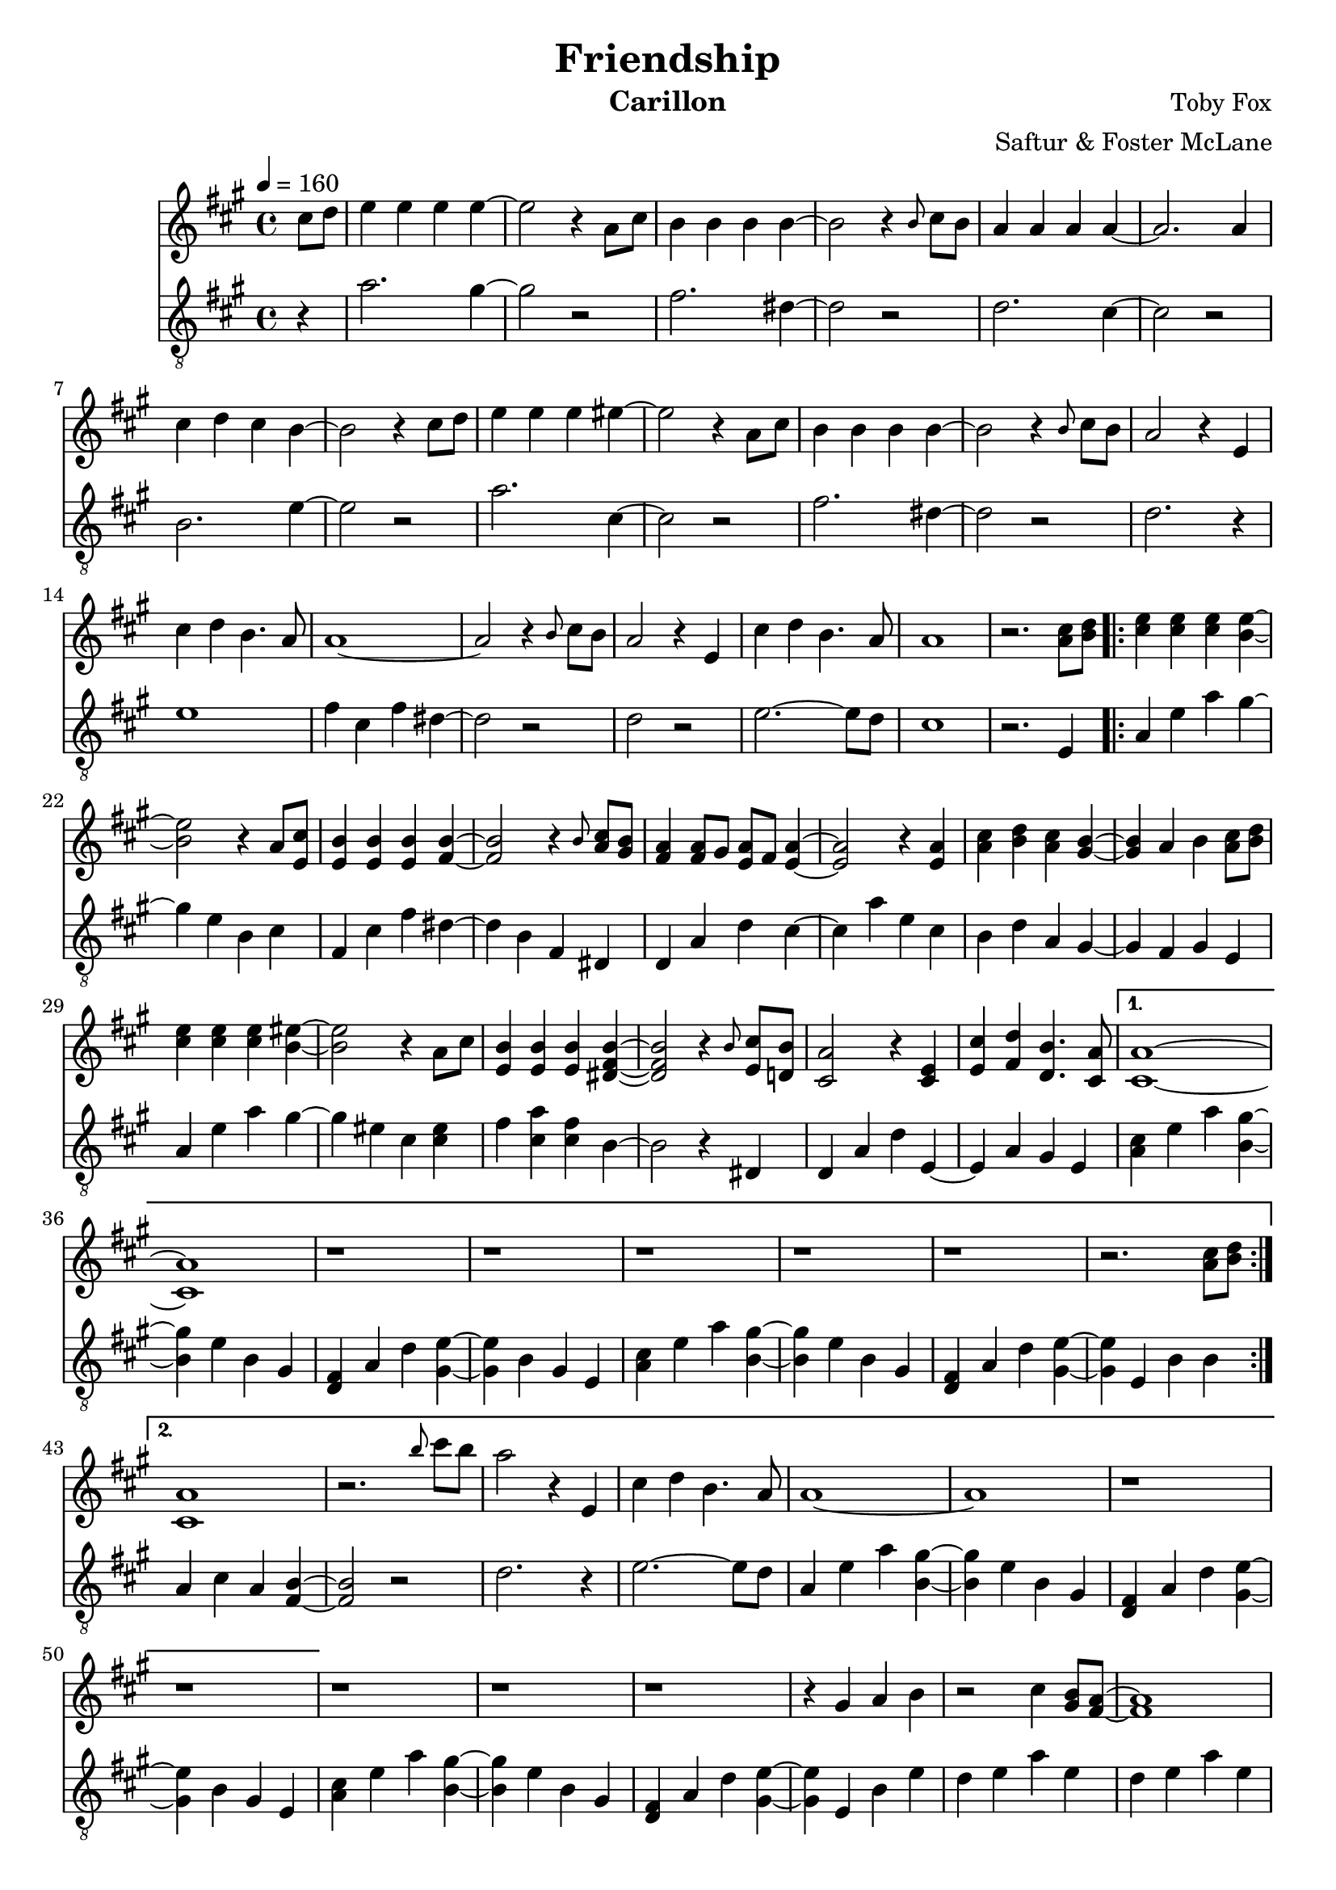 \version "2.18.2"

\header {
  title = "Friendship"
  instrument = "Carillon"
  composer = "Toby Fox"
  arranger = "Saftur & Foster McLane"
}

main_tempo = \tempo 4 = 160
main_key = \key a \major

melody = \relative c'' {
  % intro
  \partial 4 cis8 d
  e4 e e e~
  e2 r4 a,8 cis
  b4 b b b~
  b2 r4 \grace { b8 } cis8 b

  a4 a a a~
  a2. a4
  cis4 d cis b~
  b2 r4 cis8 d

  e4 e e eis~
  eis2 r4 a,8 cis
  b4 b b b~
  b2 r4 \grace { b8 } cis8 b

  a2 r4 e
  cis'4 d b4. a8
  a1~
  a2 r4 \grace { b8 } cis8 b

  a2 r4 e
  cis'4 d b4. a8
  a1
  r2. <a cis>8 <b d>

  % part 1
  \repeat volta 2 {
    <cis e>4 <cis e> <cis e> <b e>~
    <b e>2 r4 a8 <e cis'>
    <e b'>4 <e b'> <e b'> <fis b>~
    <fis b>2 r4 \grace { b8 } <a cis>8 <gis b>

    <fis a>4 <fis a>8 gis <e a> fis <e a>4~
    <e a>2 r4 <e a>
    <a cis>4 <b d> <a cis> <gis b>~
    <gis b>4 a b <a cis>8 <b d>

    <cis e>4 <cis e> <cis e> <b eis>~
    <b eis>2 r4 a8 cis
    <e, b'>4 <e b'> <e b'> <dis fis b>~
    <dis fis b>2 r4 \grace { b'8 } <e, cis'>8 <d b'>

    <cis a'>2 r4 <cis e>
    <e cis'>4 <fis d'> <d b'>4. <cis a'>8
  }
  \alternative {
    {
      <cis a'>1~
      <cis a'>1
      r1
      r1

      r1
      r1
      r1
      r2. <a' cis>8 <b d>
    }
    {
      <cis, a'>1
      r2. \grace { b''8 } cis8 b
      a2 r4 e,
      cis'4 d b4. a8

      a1~
      a1
      r1
      r1
    }
  }

  r1
  r1
  r1
  r4 gis a b

  r2 cis4 <gis b>8 <fis a>~
  <fis a>1
  r2 cis'4 <b d>8 <e, b'>~
  <e b'>1

  r2 cis'4 b8 <cis, a'>~
  <cis a'>4 b' <gis cis> <b fis'>
  <a cis e>1
  cis'4 b8 a4 b8 a e

  r2 cis4 <gis b>8 <fis a>~
  <fis a>1
  r2 <gis cis>4 <b d>8 <e, b'>~
  <e b'>1

  r2 cis'4 b8 <cis, a'>~
  <cis a'>4 b' <gis cis> <cis fis>
  <ais e'>1
  cis'4 b8 ais4 cis8 ais fis

  d'4 r fis, d8 b~
  b2 r
  r2 gis'4 e8 cis~
  cis2 r

  r2 a'4 gis8 fis~
  fis4 gis \grace { b8 } a4 b
  \grace { b8 } a2. \tuplet 3/2 { fis8 a cis }
  fis2. cis8 d

  e4 e e e
  r2. a,8 cis
  b4 b b b
  r2. cis8 b

  a2. e4
  cis'4 d b4. a8

  a1~
  a1
  r1
  r1

  r1
  r1
  r1
  r4 gis, a b

  \bar "|."
}

bass = \relative c' {
  % intro
  \partial 4 r4
  a'2. gis4~
  gis2 r
  fis2. dis4~
  dis2 r

  d2. cis4~
  cis2 r
  b2. e4~
  e2 r

  a2. cis,4~
  cis2 r
  fis2. dis4~
  dis2 r

  d2. r4
  e1
  fis4 cis fis dis~
  dis2 r

  d2 r
  e2.~ e8 d
  cis1
  r2. e,4

  % part 1
  \repeat volta 2 {
    a4 e' a gis~
    gis4 e b cis
    fis,4 cis' fis dis~
    dis4 b fis dis

    d4 a' d cis~
    cis4 a' e cis
    b4 d a gis~
    gis4 fis gis e

    a4 e' a gis~
    gis4 eis cis <cis eis>
    fis4 <cis a'> <cis fis> b~
    b2 r4 dis,

    d4 a' d e,~
    e4 a gis e
  }
  \alternative {
    {
      <a cis>4 e' a <b, gis'>~
      <b gis'>4 e b gis
      <d fis>4 a' d <gis, e'>~
      <gis e'>4 b gis e

      <a cis>4 e' a <b, gis'>~
      <b gis'>4 e b gis
      <d fis>4 a' d <gis, e'>~
      <gis e'>4 e b' b
    }
    {
      a4 cis a <fis b>~
      <fis b>2 r
      d'2. r4
      e2.~ e8 d

      a4 e' a <b, gis'>~
      <b gis'>4 e b gis
      <d fis>4 a' d <gis, e'>~
      <gis e'>4 b gis e
    }
  }

  <a cis>4 e' a <b, gis'>~
  <b gis'>4 e b gis
  <d fis>4 a' d <gis, e'>~
  <gis e'>4 e b' e

  d4 e a e
  d4 e a e
  d4 e gis e
  d4 e gis e

  cis4 e gis e
  cis4 e gis e
  fis4 a e a
  d, a' cis, a'

  d,4 e a e
  d4 e a e
  d4 e b' e,
  d4 e b' e,

  cis4 eis gis eis
  cis4 eis gis cis,
  fis4 cis cis cis
  ais4 fis ais cis

  b4 d fis d
  b4 d fis d
  cis4 e gis e
  cis4 e gis e

  d4 e a e
  e4 gis b gis
  fis4 a e a
  dis,1

  d4 e a e
  r1
  d4 e a e
  r1

  d4 e a r
  e2.~ e8 d

  a4 e' a <b, gis'>~
  <b gis'>4 e b gis
  <d fis>4 a' d <gis, e'>~
  <gis e'>4 b gis e

  <a cis>4 e' a <b, gis'>~
  <b gis'>4 e b gis
  <d fis>4 a' d <gis, e'>~
  <gis e'>4 e b' e

  \bar "|."
}

keys = \new Staff {
  \clef "treble"

  \main_tempo
  \main_key

  \melody
}

pedals = \new Staff {
  \clef "treble_8"

  \main_tempo
  \main_key

  \bass
}

\score {
  <<
    \keys
    \pedals
  >>

  \layout {}
}

\score {
  \unfoldRepeats <<
    \keys
    \pedals
  >>

  \midi {}
}
